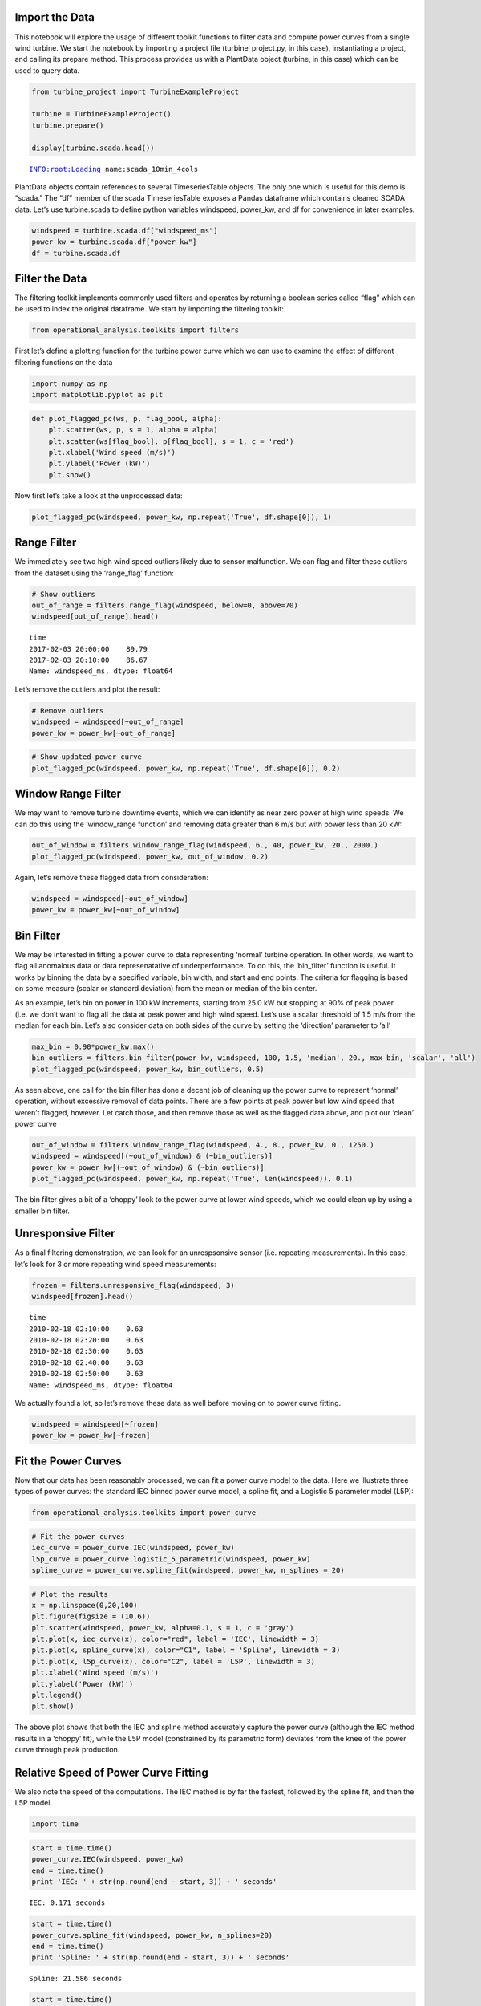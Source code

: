 
Import the Data
~~~~~~~~~~~~~~~

This notebook will explore the usage of different toolkit functions to
filter data and compute power curves from a single wind turbine. We
start the notebook by importing a project file (turbine_project.py, in
this case), instantiating a project, and calling its prepare method.
This process provides us with a PlantData object (turbine, in this case)
which can be used to query data.

.. code:: python

    from turbine_project import TurbineExampleProject
    
    turbine = TurbineExampleProject()
    turbine.prepare()
    
    display(turbine.scada.head())


.. parsed-literal::

    INFO:root:Loading name:scada_10min_4cols



.. raw:: html

    <div>
    <style>
        .dataframe thead tr:only-child th {
            text-align: right;
        }
    
        .dataframe thead th {
            text-align: left;
        }
    
        .dataframe tbody tr th {
            vertical-align: top;
        }
    </style>
    <table border="1" class="dataframe">
      <thead>
        <tr style="text-align: right;">
          <th></th>
          <th>winddirection_deg</th>
          <th>windspeed_ms</th>
          <th>power_kw</th>
          <th>time</th>
        </tr>
        <tr>
          <th>time</th>
          <th></th>
          <th></th>
          <th></th>
          <th></th>
        </tr>
      </thead>
      <tbody>
        <tr>
          <th>2010-02-17 19:30:00</th>
          <td>0.0</td>
          <td>0.63</td>
          <td>-2.07</td>
          <td>2010-02-17 19:30:00</td>
        </tr>
        <tr>
          <th>2010-02-17 19:40:00</th>
          <td>0.0</td>
          <td>1.81</td>
          <td>-2.24</td>
          <td>2010-02-17 19:40:00</td>
        </tr>
        <tr>
          <th>2010-02-17 19:50:00</th>
          <td>0.0</td>
          <td>2.13</td>
          <td>-3.10</td>
          <td>2010-02-17 19:50:00</td>
        </tr>
        <tr>
          <th>2010-02-17 20:00:00</th>
          <td>0.0</td>
          <td>1.33</td>
          <td>-1.91</td>
          <td>2010-02-17 20:00:00</td>
        </tr>
        <tr>
          <th>2010-02-17 20:10:00</th>
          <td>0.0</td>
          <td>0.63</td>
          <td>-1.89</td>
          <td>2010-02-17 20:10:00</td>
        </tr>
      </tbody>
    </table>
    </div>


PlantData objects contain references to several TimeseriesTable objects.
The only one which is useful for this demo is “scada.” The “df” member
of the scada TimeseriesTable exposes a Pandas dataframe which contains
cleaned SCADA data. Let’s use turbine.scada to define python variables
windspeed, power_kw, and df for convenience in later examples.

.. code:: python

    windspeed = turbine.scada.df["windspeed_ms"]
    power_kw = turbine.scada.df["power_kw"]
    df = turbine.scada.df

Filter the Data
~~~~~~~~~~~~~~~

The filtering toolkit implements commonly used filters and operates by
returning a boolean series called “flag” which can be used to index the
original dataframe. We start by importing the filtering toolkit:

.. code:: python

    from operational_analysis.toolkits import filters

First let’s define a plotting function for the turbine power curve which
we can use to examine the effect of different filtering functions on the
data

.. code:: python

    import numpy as np
    import matplotlib.pyplot as plt

.. code:: python

    def plot_flagged_pc(ws, p, flag_bool, alpha):
        plt.scatter(ws, p, s = 1, alpha = alpha)
        plt.scatter(ws[flag_bool], p[flag_bool], s = 1, c = 'red')
        plt.xlabel('Wind speed (m/s)')
        plt.ylabel('Power (kW)')
        plt.show()

Now first let’s take a look at the unprocessed data:

.. code:: python

    plot_flagged_pc(windspeed, power_kw, np.repeat('True', df.shape[0]), 1)



.. image:: Turbine_Toolkit_Examples_files/Turbine_Toolkit_Examples_10_0.png


Range Filter
~~~~~~~~~~~~

We immediately see two high wind speed outliers likely due to sensor
malfunction. We can flag and filter these outliers from the dataset
using the ‘range_flag’ function:

.. code:: python

    # Show outliers
    out_of_range = filters.range_flag(windspeed, below=0, above=70)
    windspeed[out_of_range].head()




.. parsed-literal::

    time
    2017-02-03 20:00:00    89.79
    2017-02-03 20:10:00    86.67
    Name: windspeed_ms, dtype: float64



Let’s remove the outliers and plot the result:

.. code:: python

    # Remove outliers
    windspeed = windspeed[~out_of_range]
    power_kw = power_kw[~out_of_range]

.. code:: python

    # Show updated power curve
    plot_flagged_pc(windspeed, power_kw, np.repeat('True', df.shape[0]), 0.2)



.. image:: Turbine_Toolkit_Examples_files/Turbine_Toolkit_Examples_15_0.png


Window Range Filter
~~~~~~~~~~~~~~~~~~~

We may want to remove turbine downtime events, which we can identify as
near zero power at high wind speeds. We can do this using the
‘window_range function’ and removing data greater than 6 m/s but with
power less than 20 kW:

.. code:: python

    out_of_window = filters.window_range_flag(windspeed, 6., 40, power_kw, 20., 2000.)
    plot_flagged_pc(windspeed, power_kw, out_of_window, 0.2)



.. image:: Turbine_Toolkit_Examples_files/Turbine_Toolkit_Examples_17_0.png


Again, let’s remove these flagged data from consideration:

.. code:: python

    windspeed = windspeed[~out_of_window]
    power_kw = power_kw[~out_of_window]

Bin Filter
~~~~~~~~~~

We may be interested in fitting a power curve to data representing
‘normal’ turbine operation. In other words, we want to flag all
anomalous data or data represenatative of underperformance. To do this,
the ‘bin_filter’ function is useful. It works by binning the data by a
specified variable, bin width, and start and end points. The criteria
for flagging is based on some measure (scalar or standard deviation)
from the mean or median of the bin center.

As an example, let’s bin on power in 100 kW increments, starting from
25.0 kW but stopping at 90% of peak power (i.e. we don’t want to flag
all the data at peak power and high wind speed. Let’s use a scalar
threshold of 1.5 m/s from the median for each bin. Let’s also consider
data on both sides of the curve by setting the ‘direction’ parameter to
‘all’

.. code:: python

    max_bin = 0.90*power_kw.max()
    bin_outliers = filters.bin_filter(power_kw, windspeed, 100, 1.5, 'median', 20., max_bin, 'scalar', 'all')
    plot_flagged_pc(windspeed, power_kw, bin_outliers, 0.5)



.. image:: Turbine_Toolkit_Examples_files/Turbine_Toolkit_Examples_21_0.png


As seen above, one call for the bin filter has done a decent job of
cleaning up the power curve to represent ‘normal’ operation, without
excessive removal of data points. There are a few points at peak power
but low wind speed that weren’t flagged, however. Let catch those, and
then remove those as well as the flagged data above, and plot our
‘clean’ power curve

.. code:: python

    out_of_window = filters.window_range_flag(windspeed, 4., 8., power_kw, 0., 1250.)
    windspeed = windspeed[(~out_of_window) & (~bin_outliers)]
    power_kw = power_kw[(~out_of_window) & (~bin_outliers)]
    plot_flagged_pc(windspeed, power_kw, np.repeat('True', len(windspeed)), 0.1)



.. image:: Turbine_Toolkit_Examples_files/Turbine_Toolkit_Examples_23_0.png


The bin filter gives a bit of a ‘choppy’ look to the power curve at
lower wind speeds, which we could clean up by using a smaller bin
filter.

Unresponsive Filter
~~~~~~~~~~~~~~~~~~~

As a final filtering demonstration, we can look for an unrespsonsive
sensor (i.e. repeating measurements). In this case, let’s look for 3 or
more repeating wind speed measurements:

.. code:: python

    frozen = filters.unresponsive_flag(windspeed, 3)
    windspeed[frozen].head()




.. parsed-literal::

    time
    2010-02-18 02:10:00    0.63
    2010-02-18 02:20:00    0.63
    2010-02-18 02:30:00    0.63
    2010-02-18 02:40:00    0.63
    2010-02-18 02:50:00    0.63
    Name: windspeed_ms, dtype: float64



We actually found a lot, so let’s remove these data as well before
moving on to power curve fitting.

.. code:: python

    windspeed = windspeed[~frozen]
    power_kw = power_kw[~frozen]

Fit the Power Curves
~~~~~~~~~~~~~~~~~~~~

Now that our data has been reasonably processed, we can fit a power
curve model to the data. Here we illustrate three types of power curves:
the standard IEC binned power curve model, a spline fit, and a Logistic
5 parameter model (L5P):

.. code:: python

    from operational_analysis.toolkits import power_curve

.. code:: python

    # Fit the power curves
    iec_curve = power_curve.IEC(windspeed, power_kw)
    l5p_curve = power_curve.logistic_5_parametric(windspeed, power_kw)
    spline_curve = power_curve.spline_fit(windspeed, power_kw, n_splines = 20)

.. code:: python

    # Plot the results
    x = np.linspace(0,20,100)
    plt.figure(figsize = (10,6))
    plt.scatter(windspeed, power_kw, alpha=0.1, s = 1, c = 'gray')
    plt.plot(x, iec_curve(x), color="red", label = 'IEC', linewidth = 3)
    plt.plot(x, spline_curve(x), color="C1", label = 'Spline', linewidth = 3)
    plt.plot(x, l5p_curve(x), color="C2", label = 'L5P', linewidth = 3)
    plt.xlabel('Wind speed (m/s)')
    plt.ylabel('Power (kW)')
    plt.legend()
    plt.show()



.. image:: Turbine_Toolkit_Examples_files/Turbine_Toolkit_Examples_32_1.png


The above plot shows that both the IEC and spline method accurately
capture the power curve (although the IEC method results in a ‘choppy’
fit), while the L5P model (constrained by its parametric form) deviates
from the knee of the power curve through peak production.

Relative Speed of Power Curve Fitting
~~~~~~~~~~~~~~~~~~~~~~~~~~~~~~~~~~~~~

We also note the speed of the computations. The IEC method is by far the
fastest, followed by the spline fit, and then the L5P model.

.. code:: python

    import time

.. code:: python

    start = time.time()
    power_curve.IEC(windspeed, power_kw)
    end = time.time()
    print 'IEC: ' + str(np.round(end - start, 3)) + ' seconds'


.. parsed-literal::

    IEC: 0.171 seconds


.. code:: python

    start = time.time()
    power_curve.spline_fit(windspeed, power_kw, n_splines=20)
    end = time.time()
    print 'Spline: ' + str(np.round(end - start, 3)) + ' seconds'


.. parsed-literal::

    Spline: 21.586 seconds


.. code:: python

    start = time.time()
    power_curve.logistic_5_parametric(windspeed, power_kw)
    end = time.time()
    print 'L5P: ' + str(np.round(end - start, 3)) + ' seconds'


.. parsed-literal::

    L5P: 38.665 seconds

